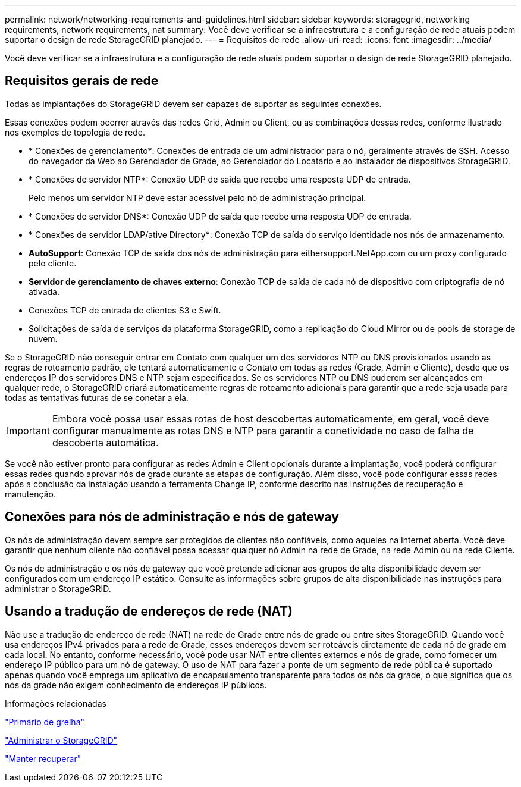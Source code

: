 ---
permalink: network/networking-requirements-and-guidelines.html 
sidebar: sidebar 
keywords: storagegrid, networking requirements, network requirements, nat 
summary: Você deve verificar se a infraestrutura e a configuração de rede atuais podem suportar o design de rede StorageGRID planejado. 
---
= Requisitos de rede
:allow-uri-read: 
:icons: font
:imagesdir: ../media/


[role="lead"]
Você deve verificar se a infraestrutura e a configuração de rede atuais podem suportar o design de rede StorageGRID planejado.



== Requisitos gerais de rede

Todas as implantações do StorageGRID devem ser capazes de suportar as seguintes conexões.

Essas conexões podem ocorrer através das redes Grid, Admin ou Client, ou as combinações dessas redes, conforme ilustrado nos exemplos de topologia de rede.

* * Conexões de gerenciamento*: Conexões de entrada de um administrador para o nó, geralmente através de SSH. Acesso do navegador da Web ao Gerenciador de Grade, ao Gerenciador do Locatário e ao Instalador de dispositivos StorageGRID.
* * Conexões de servidor NTP*: Conexão UDP de saída que recebe uma resposta UDP de entrada.
+
Pelo menos um servidor NTP deve estar acessível pelo nó de administração principal.

* * Conexões de servidor DNS*: Conexão UDP de saída que recebe uma resposta UDP de entrada.
* * Conexões de servidor LDAP/ative Directory*: Conexão TCP de saída do serviço identidade nos nós de armazenamento.
* *AutoSupport*: Conexão TCP de saída dos nós de administração para eithersupport.NetApp.com ou um proxy configurado pelo cliente.
* *Servidor de gerenciamento de chaves externo*: Conexão TCP de saída de cada nó de dispositivo com criptografia de nó ativada.
* Conexões TCP de entrada de clientes S3 e Swift.
* Solicitações de saída de serviços da plataforma StorageGRID, como a replicação do Cloud Mirror ou de pools de storage de nuvem.


Se o StorageGRID não conseguir entrar em Contato com qualquer um dos servidores NTP ou DNS provisionados usando as regras de roteamento padrão, ele tentará automaticamente o Contato em todas as redes (Grade, Admin e Cliente), desde que os endereços IP dos servidores DNS e NTP sejam especificados. Se os servidores NTP ou DNS puderem ser alcançados em qualquer rede, o StorageGRID criará automaticamente regras de roteamento adicionais para garantir que a rede seja usada para todas as tentativas futuras de se conetar a ela.


IMPORTANT: Embora você possa usar essas rotas de host descobertas automaticamente, em geral, você deve configurar manualmente as rotas DNS e NTP para garantir a conetividade no caso de falha de descoberta automática.

Se você não estiver pronto para configurar as redes Admin e Client opcionais durante a implantação, você poderá configurar essas redes quando aprovar nós de grade durante as etapas de configuração. Além disso, você pode configurar essas redes após a conclusão da instalação usando a ferramenta Change IP, conforme descrito nas instruções de recuperação e manutenção.



== Conexões para nós de administração e nós de gateway

Os nós de administração devem sempre ser protegidos de clientes não confiáveis, como aqueles na Internet aberta. Você deve garantir que nenhum cliente não confiável possa acessar qualquer nó Admin na rede de Grade, na rede Admin ou na rede Cliente.

Os nós de administração e os nós de gateway que você pretende adicionar aos grupos de alta disponibilidade devem ser configurados com um endereço IP estático. Consulte as informações sobre grupos de alta disponibilidade nas instruções para administrar o StorageGRID.



== Usando a tradução de endereços de rede (NAT)

Não use a tradução de endereço de rede (NAT) na rede de Grade entre nós de grade ou entre sites StorageGRID. Quando você usa endereços IPv4 privados para a rede de Grade, esses endereços devem ser roteáveis diretamente de cada nó de grade em cada local. No entanto, conforme necessário, você pode usar NAT entre clientes externos e nós de grade, como fornecer um endereço IP público para um nó de gateway. O uso de NAT para fazer a ponte de um segmento de rede pública é suportado apenas quando você emprega um aplicativo de encapsulamento transparente para todos os nós da grade, o que significa que os nós da grade não exigem conhecimento de endereços IP públicos.

.Informações relacionadas
link:../primer/index.html["Primário de grelha"]

link:../admin/index.html["Administrar o StorageGRID"]

link:../maintain/index.html["Manter  recuperar"]

